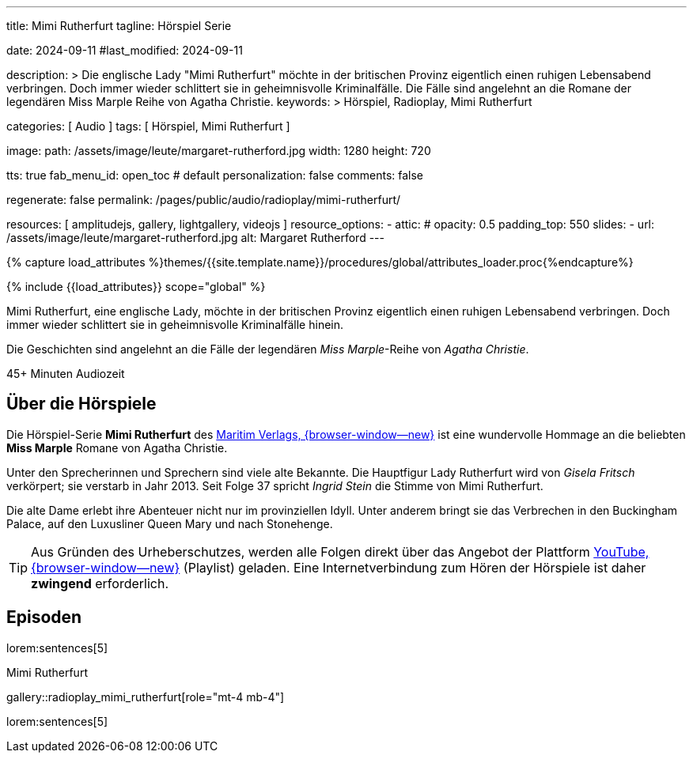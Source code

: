 ---
title:                                  Mimi Rutherfurt
tagline:                                Hörspiel Serie

date:                                   2024-09-11
#last_modified:                         2024-09-11

description: >
                                        Die englische Lady "Mimi Rutherfurt" möchte in der britischen
                                        Provinz eigentlich einen ruhigen Lebensabend verbringen. Doch
                                        immer wieder schlittert sie in geheimnisvolle Kriminalfälle.
                                        Die Fälle sind angelehnt an die Romane der legendären
                                        Miss Marple Reihe von Agatha Christie.
keywords: >
                                        Hörspiel, Radioplay, Mimi Rutherfurt

categories:                             [ Audio ]
tags:                                   [ Hörspiel, Mimi Rutherfurt ]

image:
  path:                                 /assets/image/leute/margaret-rutherford.jpg
  width:                                1280
  height:                               720

tts:                                    true
fab_menu_id:                            open_toc                                # default
personalization:                        false
comments:                               false

regenerate:                             false
permalink:                              /pages/public/audio/radioplay/mimi-rutherfurt/

resources:                              [ amplitudejs, gallery, lightgallery, videojs ]
resource_options:
  - attic:
#     opacity:                          0.5
      padding_top:                      550
      slides:
        - url:                          /assets/image/leute/margaret-rutherford.jpg
          alt:                          Margaret Rutherford
---


// Page Initializer
// =============================================================================
// Enable the Liquid Preprocessor
:page-liquid:

// Set (local) page attributes here
// -----------------------------------------------------------------------------
// :page--attr:                         <attr-value>

//  Load Liquid procedures
// -----------------------------------------------------------------------------
{% capture load_attributes %}themes/{{site.template.name}}/procedures/global/attributes_loader.proc{%endcapture%}

// Load page attributes
// -----------------------------------------------------------------------------
{% include {{load_attributes}} scope="global" %}


// Page content
// ~~~~~~~~~~~~~~~~~~~~~~~~~~~~~~~~~~~~~~~~~~~~~~~~~~~~~~~~~~~~~~~~~~~~~~~~~~~~~
[role="dropcap"]
Mimi Rutherfurt, eine englische Lady, möchte in der britischen Provinz
eigentlich einen ruhigen Lebensabend verbringen. Doch immer wieder schlittert
sie in geheimnisvolle Kriminalfälle hinein.

Die Geschichten sind angelehnt an die Fälle der legendären _Miss Marple_-Reihe
von _Agatha Christie_.

++++
<div class="video-title">
  <i class="mdib mdi-bs-primary mdib-clock mdib-24px mr-2"></i>
  45+ Minuten Audiozeit
</div>
++++

// Include sub-documents (if any)
// -----------------------------------------------------------------------------
[role="mt-5"]
== Über die Hörspiele
// https://www.youtube.com/@MaritimVerlag
// https://music.apple.com/de/album/margaret-rutherford-collectors-edition-1/1694329605

Die Hörspiel-Serie *Mimi Rutherfurt* des
https://maritim-hoerspiele.de[Maritim Verlags, {browser-window--new}]
ist eine wundervolle Hommage an die beliebten *Miss Marple* Romane von
Agatha Christie.

Unter den Sprecherinnen und Sprechern sind viele alte Bekannte. Die Hauptfigur
Lady Rutherfurt wird von _Gisela Fritsch_ verkörpert; sie verstarb in Jahr 2013.
Seit Folge 37 spricht _Ingrid Stein_ die Stimme von Mimi Rutherfurt.

Die alte Dame erlebt ihre Abenteuer nicht nur im provinziellen Idyll. Unter
anderem bringt sie das Verbrechen in den Buckingham Palace, auf den Luxusliner
Queen Mary und nach Stonehenge.

[role="mt-4 mb-4"]
[TIP]
====
Aus Gründen des Urheberschutzes, werden alle Folgen direkt über das Angebot
der Plattform
https://www.youtube.com/watch?v=qEhzpBJpUq0&list=PLLsYXB2u7E7CjL97CTVUnJl4WY3ws6Ptj[YouTube, {browser-window--new}]
(Playlist) geladen. Eine Internetverbindung zum Hören der Hörspiele ist daher
*zwingend* erforderlich.
====

[role="mt-5"]
== Episoden
// Nachtexpress: https://www.youtube.com/watch?v=I4VTc8nQxDs

lorem:sentences[5]

.Mimi Rutherfurt
gallery::radioplay_mimi_rutherfurt[role="mt-4 mb-4"]

[role="mb-7"]
lorem:sentences[5]
